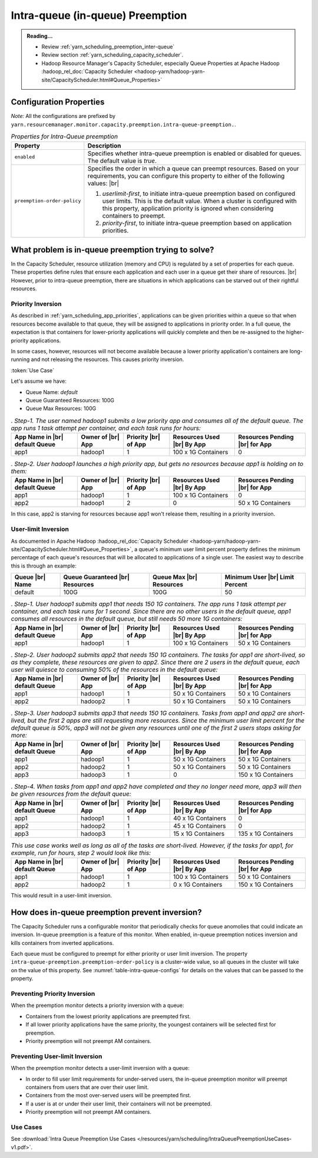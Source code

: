 ..  _yarn_scheduling_preemption_intra-queue:

Intra-queue (in-queue) Preemption
=================================

.. admonition:: Reading...
   :class: readingbox

   * Review :ref:`yarn_scheduling_preemption_inter-queue`
   * Review section :ref:`yarn_scheduling_capacity_scheduler`.
   * Hadoop Resource Manager's Capacity Scheduler, especially Queue Properties at Apache Hadoop :hadoop_rel_doc:`Capacity Scheduler <hadoop-yarn/hadoop-yarn-site/CapacityScheduler.html#Queue_Properties>`

.. glossary::

   userLimit
     Each user is given at least this percentage of a queue's resources. It is calculated using the configuration ``yarn.scheduler.capacity.<queue-path>.minimum-user-limit-percent``. The dfault value is `100`, which means `no-limits`. Note that ff this value is `25` and there are `4` or more users with submitted jobs, each user will be given at least `25%`` of the resources when their jobs run. This also means that if users always use their max allotment, only 4 users (in this example) can have running jobs at a time. There could be more if each user doesn't need the full `25%`.

Configuration Properties
------------------------

*Note:* All the configurations are prefixed by ``yarn.resourcemanager.monitor.capacity.preemption.intra-queue-preemption.``.


.. table:: `Properties for Intra-Queue preemption`
  :widths: auto
  :name: table-intra-queue-configs

  +-----------------------------+-----------------------------------------------------------------------------------------------------------------------------------------------------------------------------------------------------------------------------------------------+
  |           Property          |                                                                                                                  Description                                                                                                                  |
  +=============================+===============================================================================================================================================================================================================================================+
  | ``enabled``                 | Specifies whether intra-queue preemption is enabled or disabled for queues.                                                                                                                                                                   |
  |                             | The default value is `true`.                                                                                                                                                                                                                  |
  +-----------------------------+-----------------------------------------------------------------------------------------------------------------------------------------------------------------------------------------------------------------------------------------------+
  | ``preemption-order-policy`` | Specifies the order in which a queue can preempt resources. Based on your requirements, you can configure this property to either of the following values: |br|                                                                               |
  |                             |                                                                                                                                                                                                                                               |
  |                             | #. `userlimit-first`, to initiate intra-queue preemption based on configured user limits. This is the default value. When a cluster is configured with this property, application priority is ignored when considering containers to preempt. |
  |                             | #. `priority-first`, to initiate intra-queue preemption based on application priorities.                                                                                                                                                      |
  +-----------------------------+-----------------------------------------------------------------------------------------------------------------------------------------------------------------------------------------------------------------------------------------------+

What problem is in-queue preemption trying to solve?
----------------------------------------------------

In the Capacity Scheduler, resource utilization (memory and CPU) is regulated by a set of properties for each queue. These properties define rules that ensure each application and each user in a queue get their share of resources. |br|
However, prior to intra-queue preemption, there are situations in which applications can be starved out of their rightful resources.

Priority Inversion
^^^^^^^^^^^^^^^^^^

As described in :ref:`yarn_scheduling_app_priorities`, applications can be given priorities within a queue so that when resources become available to that queue, they will be assigned to applications in priority order. In a full queue, the expectation is that containers for lower-priority applications will quickly complete and then be re-assigned to the higher-priority applications.

In some cases, however, resources will not become available because a lower priority application's containers are long-running and not releasing the resources. This causes priority inversion.


:token:`Use Case`

Let's assume we have:

* Queue Name: `default`
* Queue Guaranteed Resources: 100G
* Queue Max Resources: 100G

.. table:: `. Step-1. The user named hadoop1 submits a low priority app and consumes all of the default queue. The app runs 1 task attempt per container, and each task runs for hours:`
  :widths: auto

  +--------------------------------+-------------------+----------------------+----------------------------+--------------------------------+
  | App Name in |br| default Queue | Owner of |br| App | Priority |br| of App | Resources Used |br| By App | Resources Pending |br| for App |
  +================================+===================+======================+============================+================================+
  | app1                           | hadoop1           | 1                    | 100 x 1G Containers        | 0                              |
  +--------------------------------+-------------------+----------------------+----------------------------+--------------------------------+

.. table:: `. Step-2. User hadoop1 launches a high priority app, but gets no resources because app1 is holding on to them:`
  :widths: auto
  
  +--------------------------------+-------------------+----------------------+----------------------------+--------------------------------+
  | App Name in |br| default Queue | Owner of |br| App | Priority |br| of App | Resources Used |br| By App | Resources Pending |br| for App |
  +================================+===================+======================+============================+================================+
  | app1                           | hadoop1           | 1                    | 100 x 1G Containers        | 0                              |
  +--------------------------------+-------------------+----------------------+----------------------------+--------------------------------+
  | app2                           | hadoop1           | 2                    | 0                          | 50 x 1G Containers             |
  +--------------------------------+-------------------+----------------------+----------------------------+--------------------------------+

In this case, app2 is starving for resources because app1 won't release them, resulting in a priority inversion.



User-limit Inversion
^^^^^^^^^^^^^^^^^^^^

As documented in Apache Hadoop :hadoop_rel_doc:`Capacity Scheduler <hadoop-yarn/hadoop-yarn-site/CapacityScheduler.html#Queue_Properties>`, a queue's minimum user limit percent property defines the minimum percentage of each queue's resources that will be allocated to applications of a single user. The easiest way to describe this is through an example:


+-----------------+---------------------------------+--------------------------+---------------------------------+
| Queue |br| Name | Queue Guaranteed |br| Resources | Queue Max |br| Resources | Minimum User |br| Limit Percent |
+=================+=================================+==========================+=================================+
| default         | 100G                            | 100G                     | 50                              |
+-----------------+---------------------------------+--------------------------+---------------------------------+

.. table:: `. Step-1. User hadoop1 submits app1 that needs 150 1G containers. The app runs 1 task attempt per container, and each task runs for 1 second. Since there are no other users in the default queue, app1 consumes all resources in the default queue, but still needs 50 more 1G containers:`
  :widths: auto

  +--------------------------------+-------------------+----------------------+----------------------------+--------------------------------+
  | App Name in |br| default Queue | Owner of |br| App | Priority |br| of App | Resources Used |br| By App | Resources Pending |br| for App |
  +================================+===================+======================+============================+================================+
  | app1                           | hadoop1           | 1                    | 100 x 1G Containers        | 50 x 1G Containers             |
  +--------------------------------+-------------------+----------------------+----------------------------+--------------------------------+

.. table:: `. Step-2. User hadoop2 submits app2 that needs 150 1G containers. The tasks for app1 are short-lived, so as they complete, these resources are given to app2. Since there are 2 users in the default queue, each user will quiesce to consuming 50% of the resources in the default queue:`
  :widths: auto

  +--------------------------------+-------------------+----------------------+----------------------------+--------------------------------+
  | App Name in |br| default Queue | Owner of |br| App | Priority |br| of App | Resources Used |br| By App | Resources Pending |br| for App |
  +================================+===================+======================+============================+================================+
  | app1                           | hadoop1           | 1                    | 50 x 1G Containers         | 50 x 1G Containers             |
  +--------------------------------+-------------------+----------------------+----------------------------+--------------------------------+
  | app2                           | hadoop2           | 1                    | 50 x 1G Containers         | 50 x 1G Containers             |
  +--------------------------------+-------------------+----------------------+----------------------------+--------------------------------+


.. table:: `. Step-3. User hadoop3 submits app3 that needs 150 1G containers. Tasks from app1 and app2 are short-lived, but the first 2 apps are still requesting more resources. Since the minimum user limit percent for the default queue is 50%, app3 will not be given any resources until one of the first 2 users stops asking for more:`
  :widths: auto

  +--------------------------------+-------------------+----------------------+----------------------------+--------------------------------+
  | App Name in |br| default Queue | Owner of |br| App | Priority |br| of App | Resources Used |br| By App | Resources Pending |br| for App |
  +================================+===================+======================+============================+================================+
  | app1                           | hadoop1           | 1                    | 50 x 1G Containers         | 50 x 1G Containers             |
  +--------------------------------+-------------------+----------------------+----------------------------+--------------------------------+
  | app2                           | hadoop2           | 1                    | 50 x 1G Containers         | 50 x 1G Containers             |
  +--------------------------------+-------------------+----------------------+----------------------------+--------------------------------+
  | app3                           | hadoop3           | 1                    | 0                          | 150 x 1G Containers            |
  +--------------------------------+-------------------+----------------------+----------------------------+--------------------------------+

.. table:: `. Step-4. When tasks from app1 and app2 have completed and they no longer need more, app3 will then be given resources from the default queue:`
  :widths: auto

  +--------------------------------+-------------------+----------------------+----------------------------+--------------------------------+
  | App Name in |br| default Queue | Owner of |br| App | Priority |br| of App | Resources Used |br| By App | Resources Pending |br| for App |
  +================================+===================+======================+============================+================================+
  | app1                           | hadoop1           | 1                    | 40 x 1G Containers         | 0                              |
  +--------------------------------+-------------------+----------------------+----------------------------+--------------------------------+
  | app2                           | hadoop2           | 1                    | 45 x 1G Containers         | 0                              |
  +--------------------------------+-------------------+----------------------+----------------------------+--------------------------------+
  | app3                           | hadoop3           | 1                    | 15 x 1G Containers         | 135 x 1G Containers            |
  +--------------------------------+-------------------+----------------------+----------------------------+--------------------------------+

.. table:: `This use case works well as long as all of the tasks are short-lived. However, if the tasks for app1, for example, run for hours, step 2 would look like this:`
  :widths: auto

  +--------------------------------+-------------------+----------------------+----------------------------+--------------------------------+
  | App Name in |br| default Queue | Owner of |br| App | Priority |br| of App | Resources Used |br| By App | Resources Pending |br| for App |
  +================================+===================+======================+============================+================================+
  | app1                           | hadoop1           | 1                    | 100 x 1G Containers        | 50 x 1G Containers             |
  +--------------------------------+-------------------+----------------------+----------------------------+--------------------------------+
  | app2                           | hadoop2           | 1                    | 0 x 1G Containers          | 150 x 1G Containers            |
  +--------------------------------+-------------------+----------------------+----------------------------+--------------------------------+

This would result in a user-limit inversion.


How does in-queue preemption prevent inversion?
-----------------------------------------------

The Capacity Scheduler runs a configurable monitor that periodically checks for queue anomolies that could indicate an inversion. In-queue preemption is a feature of this monitor. When enabled, in-queue preemption notices inversion and kills containers from inverted applications.

Each queue must be configured to preempt for either priority or user limit inversion. The property ``intra-queue-preemption.preemption-order-policy`` is a cluster-wide value, so all queues in the cluster will take on the value of this property. See :numref:`table-intra-queue-configs` for details on the values that can be passed to the property.

Preventing Priority Inversion
^^^^^^^^^^^^^^^^^^^^^^^^^^^^^

When the preemption monitor detects a priority inversion with a queue:

* Containers from the lowest priority applications are preempted first.
* If all lower priority applications have the same priority, the youngest containers will be selected first for preemption.
* Priority preemption will not preempt AM containers.

Preventing User-limit Inversion
^^^^^^^^^^^^^^^^^^^^^^^^^^^^^^^
When the preemption monitor detects a user-limit inversion with a queue:

* In order to fill user limit requirements for under-served users, the in-queue preemption monitor will preempt containers from users that are over their user limit.
* Containers from the most over-served users will be preempted first.
* If a user is at or under their user limit, their containers will not be preempted.
* Priority preemption will not preempt AM containers.

Use Cases
^^^^^^^^^

See :download:`Intra Queue Preemption Use Cases </resources/yarn/scheduling/IntraQueuePreemptionUseCases-v1.pdf>`.